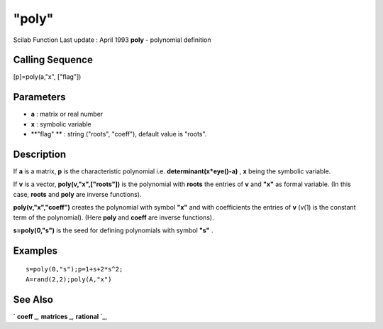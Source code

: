 ====
"poly"
====

Scilab Function Last update : April 1993
**poly** - polynomial definition



Calling Sequence
~~~~~~~~~~~~~~~~

[p]=poly(a,"x", ["flag"])




Parameters
~~~~~~~~~~


+ **a** : matrix or real number
+ **x** : symbolic variable
+ **"flag" ** : string ("roots", "coeff"), default value is "roots".




Description
~~~~~~~~~~~

If **a** is a matrix, **p** is the characteristic polynomial i.e.
**determinant(x*eye()-a)** , **x** being the symbolic variable.

If **v** is a vector, **poly(v,"x",["roots"])** is the polynomial with
**roots** the entries of **v** and **"x"** as formal variable. (In
this case, **roots** and **poly** are inverse functions).

**poly(v,"x","coeff")** creates the polynomial with symbol **"x"** and
with coefficients the entries of **v** (v(1) is the constant term of
the polynomial). (Here **poly** and **coeff** are inverse functions).

**s=poly(0,"s")** is the seed for defining polynomials with symbol
**"s"** .



Examples
~~~~~~~~


::

    
    
    s=poly(0,"s");p=1+s+2*s^2;
    A=rand(2,2);poly(A,"x")
     
      




See Also
~~~~~~~~

` **coeff** `_,` **matrices** `_,` **rational** `_,

.. _
      : ://./programming/matrices.htm
.. _
      : ://./programming/rational.htm
.. _
      : ://./programming/../polynomials/coeff.htm


